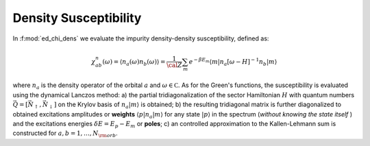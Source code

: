Density Susceptibility
============================


In :f:mod:`ed_chi_dens` we evaluate the impurity density-density 
susceptibility, defined as:

.. math::

   \chi^n_{ab}(\omega) = \langle n_a(\omega) n_b(\omega) \rangle = \frac{1}{\cal
   Z}\sum_m e^{-\beta E_m} \langle m | n_a [\omega-H]^{-1} n_b  | m \rangle

where :math:`n_a` is the density operator of the
orbital :math:`a` and :math:`\omega \in {\mathbb C}`. As for the
Green's functions, the susceptibility is evaluated using the dynamical
Lanczos method: a) the partial tridiagonalization of the 
sector Hamiltonian :math:`H` with quantum numbers
:math:`\vec{Q}=[\vec{N}_\uparrow,\vec{N}_\downarrow]` on the Krylov
basis of :math:`n_a|m\rangle` is obtained; b) the resulting
tridiagonal matrix is further diagonalized to obtained excitations
amplitudes or **weights**  :math:`\langle p | n_a | m \rangle` for
any state :math:`| p \rangle` in the spectrum (*without knowing the
state itself* ) and the excitations energies :math:`\delta E = E_p -
E_m` or **poles**; c) an controlled approximation to the
Kallen-Lehmann sum is constructed for  :math:`a,b=1,\dots,N_{\rm
orb}`. 



.. f:automodule::  ed_chi_dens

